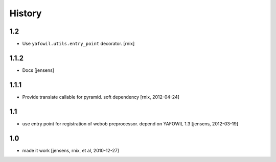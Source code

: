 
History
=======

1.2
---

- Use ``yafowil.utils.entry_point`` decorator.
  [rnix]

1.1.2
-----

- Docs
  [jensens]

1.1.1
-----

- Provide translate callable for pyramid. soft dependency
  [rnix, 2012-04-24]

1.1
---

- use entry point for registration of webob preprocessor. depend on YAFOWIL 1.3
  [jensens, 2012-03-19]

1.0
---

- made it work
  [jensens, rnix, et al, 2010-12-27]

